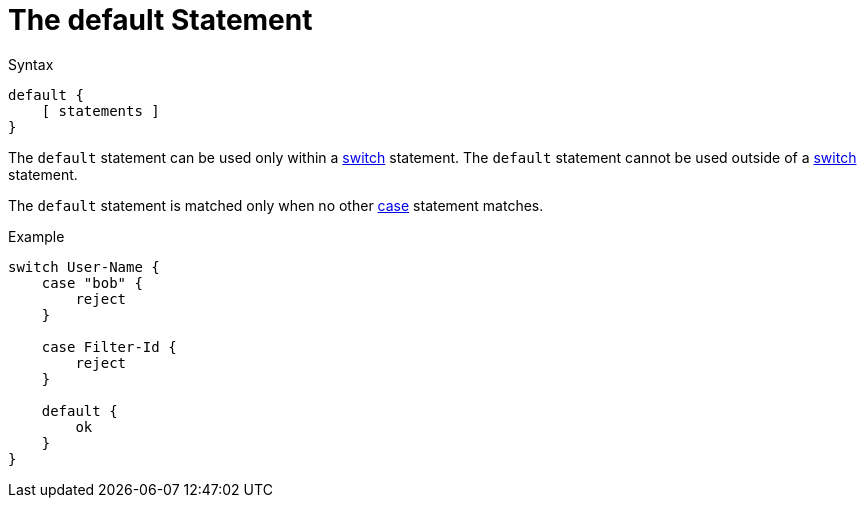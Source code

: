 = The default Statement

.Syntax
[source,unlang]
----
default {
    [ statements ]
}
----

The `default` statement can be used only within a
xref:unlang/switch.adoc[switch] statement.  The `default` statement
cannot be used outside of a xref:unlang/switch.adoc[switch] statement.

The `default` statement is matched only when no other
xref:unlang/case.adoc[case] statement matches.

.Example
[source,unlang]
----
switch User-Name {
    case "bob" {
        reject
    }

    case Filter-Id {
        reject
    }

    default {
        ok
    }
}
----

// Copyright (C) 2023 Network RADIUS SAS.  Licenced under CC-by-NC 4.0.
// This documentation was developed by Network RADIUS SAS.
